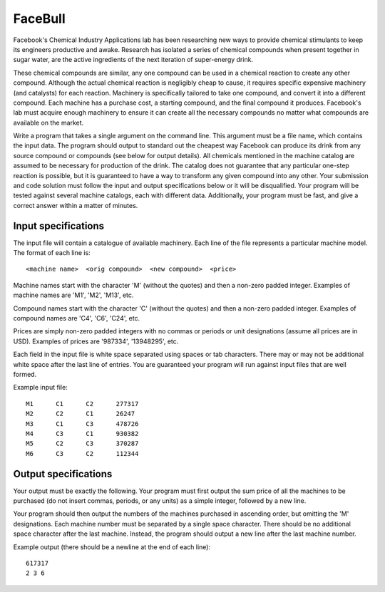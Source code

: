 FaceBull
========

Facebook's Chemical Industry Applications lab has been researching new ways to
provide chemical stimulants to keep its engineers productive and awake.
Research has isolated a series of chemical compounds when present together in
sugar water, are the active ingredients of the next iteration of super-energy
drink.

These chemical compounds are similar, any one compound can be used in a
chemical reaction to create any other compound. Although the actual chemical
reaction is negligibly cheap to cause, it requires specific expensive machinery
(and catalysts) for each reaction. Machinery is specifically tailored to take
one compound, and convert it into a different compound. Each machine has a
purchase cost, a starting compound, and the final compound it produces.
Facebook's lab must acquire enough machinery to ensure it can create all the
necessary compounds no matter what compounds are available on the market.

Write a program that takes a single argument on the command line. This argument
must be a file name, which contains the input data. The program should output
to standard out the cheapest way Facebook can produce its drink from any source
compound or compounds (see below for output details). All chemicals mentioned
in the machine catalog are assumed to be necessary for production of the drink.
The catalog does not guarantee that any particular one-step reaction is
possible, but it is guaranteed to have a way to transform any given compound
into any other. Your submission and code solution must follow the input and
output specifications below or it will be disqualified. Your program will be
tested against several machine catalogs, each with different data.
Additionally, your program must be fast, and give a correct answer within a
matter of minutes.


Input specifications
--------------------

The input file will contain a catalogue of available machinery. Each line of
the file represents a particular machine model. The format of each line is:

::

    <machine name>  <orig compound>  <new compound>  <price>

Machine names start with the character 'M' (without the quotes) and then a
non-zero padded integer. Examples of machine names are 'M1', 'M2', 'M13', etc.

Compound names start with the character 'C' (without the quotes) and then a
non-zero padded integer. Examples of compound names are 'C4', 'C6', 'C24', etc.

Prices are simply non-zero padded integers with no commas or periods or unit
designations (assume all prices are in USD). Examples of prices are '987334',
'13948295', etc.

Each field in the input file is white space separated using spaces or tab
characters. There may or may not be additional white space after the last line
of entries. You are guaranteed your program will run against input files that
are well formed.

Example input file:

::

    M1      C1      C2      277317
    M2      C2      C1      26247
    M3      C1      C3      478726
    M4      C3      C1      930382
    M5      C2      C3      370287
    M6      C3      C2      112344

Output specifications
---------------------

Your output must be exactly the following. Your program must first output the
sum price of all the machines to be purchased (do not insert commas, periods,
or any units) as a simple integer, followed by a new line.

Your program should then output the numbers of the machines purchased in
ascending order, but omitting the 'M' designations. Each machine number must
be separated by a single space character. There should be no additional space
character after the last machine. Instead, the program should output a new
line after the last machine number.

Example output (there should be a newline at the end of each line):

::

    617317
    2 3 6

